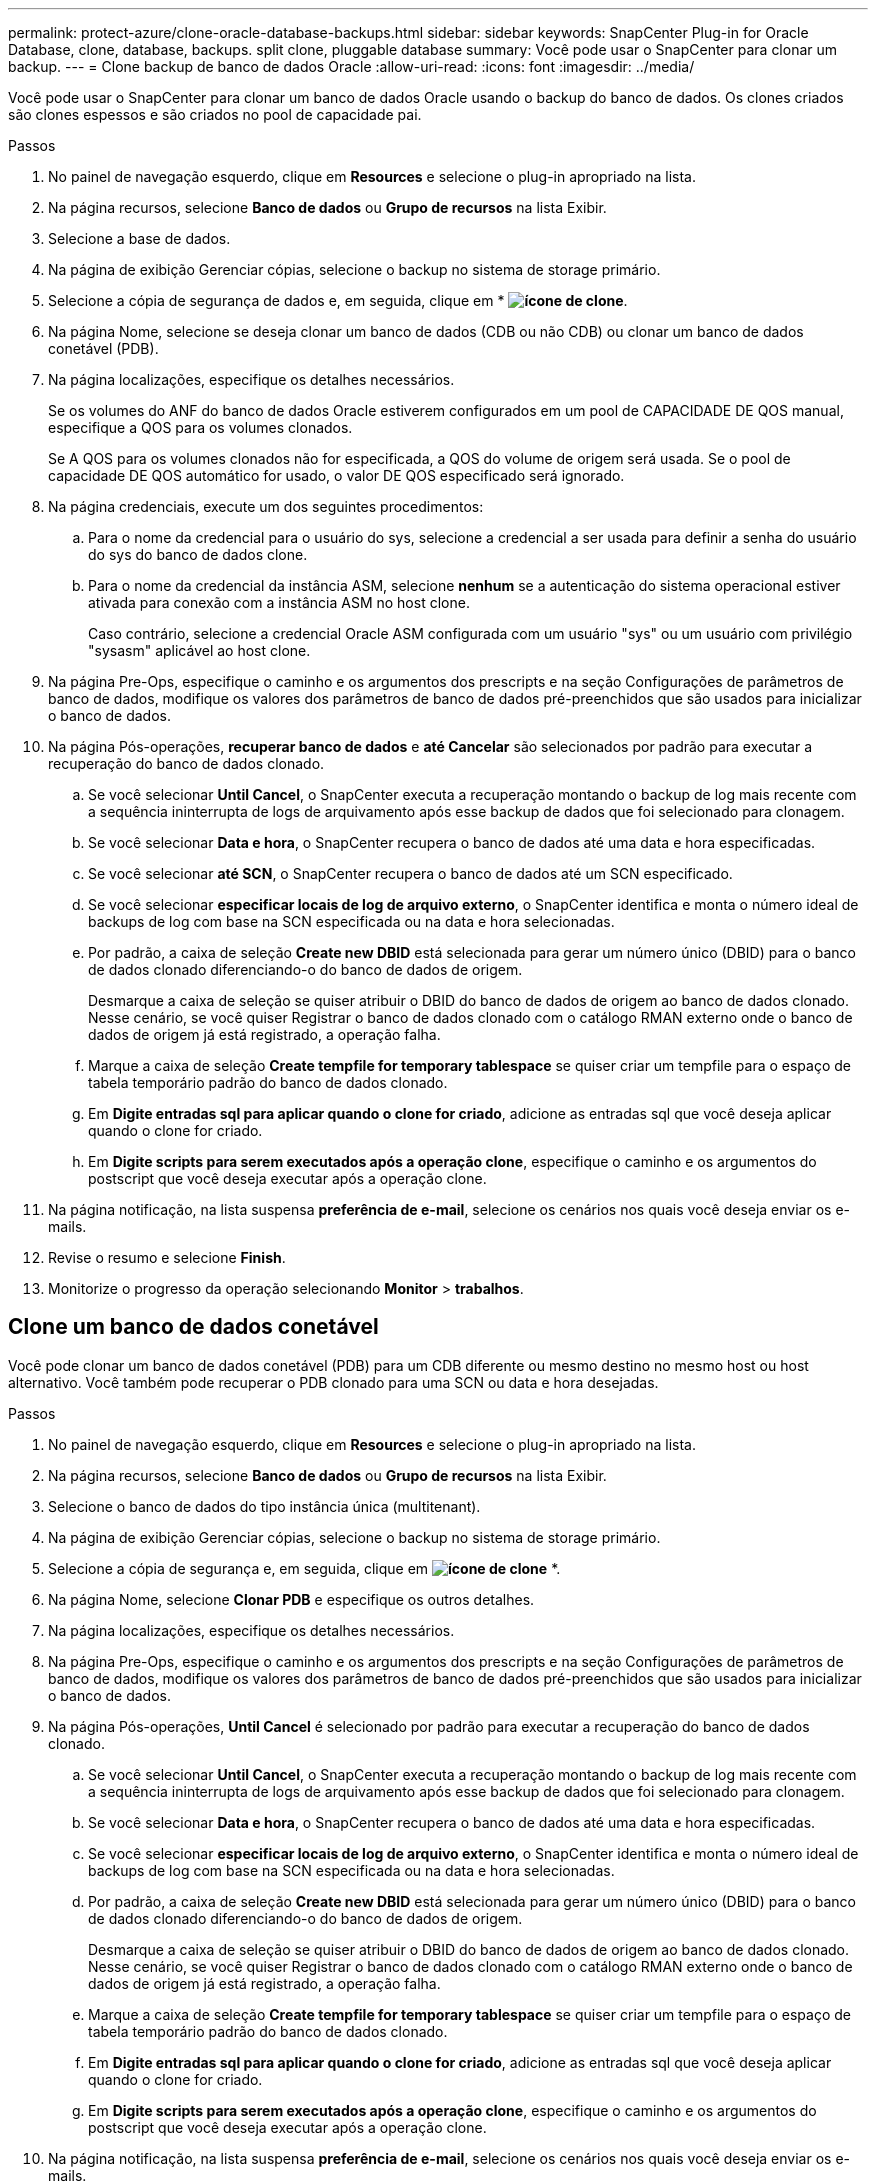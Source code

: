 ---
permalink: protect-azure/clone-oracle-database-backups.html 
sidebar: sidebar 
keywords: SnapCenter Plug-in for Oracle Database, clone, database, backups. split clone, pluggable database 
summary: Você pode usar o SnapCenter para clonar um backup. 
---
= Clone backup de banco de dados Oracle
:allow-uri-read: 
:icons: font
:imagesdir: ../media/


[role="lead"]
Você pode usar o SnapCenter para clonar um banco de dados Oracle usando o backup do banco de dados. Os clones criados são clones espessos e são criados no pool de capacidade pai.

.Passos
. No painel de navegação esquerdo, clique em *Resources* e selecione o plug-in apropriado na lista.
. Na página recursos, selecione *Banco de dados* ou *Grupo de recursos* na lista Exibir.
. Selecione a base de dados.
. Na página de exibição Gerenciar cópias, selecione o backup no sistema de storage primário.
. Selecione a cópia de segurança de dados e, em seguida, clique em * *image:../media/clone_icon.gif["ícone de clone"]*.
. Na página Nome, selecione se deseja clonar um banco de dados (CDB ou não CDB) ou clonar um banco de dados conetável (PDB).
. Na página localizações, especifique os detalhes necessários.
+
Se os volumes do ANF do banco de dados Oracle estiverem configurados em um pool de CAPACIDADE DE QOS manual, especifique a QOS para os volumes clonados.

+
Se A QOS para os volumes clonados não for especificada, a QOS do volume de origem será usada. Se o pool de capacidade DE QOS automático for usado, o valor DE QOS especificado será ignorado.

. Na página credenciais, execute um dos seguintes procedimentos:
+
.. Para o nome da credencial para o usuário do sys, selecione a credencial a ser usada para definir a senha do usuário do sys do banco de dados clone.
.. Para o nome da credencial da instância ASM, selecione *nenhum* se a autenticação do sistema operacional estiver ativada para conexão com a instância ASM no host clone.
+
Caso contrário, selecione a credencial Oracle ASM configurada com um usuário "sys" ou um usuário com privilégio "sysasm" aplicável ao host clone.



. Na página Pre-Ops, especifique o caminho e os argumentos dos prescripts e na seção Configurações de parâmetros de banco de dados, modifique os valores dos parâmetros de banco de dados pré-preenchidos que são usados para inicializar o banco de dados.
. Na página Pós-operações, *recuperar banco de dados* e *até Cancelar* são selecionados por padrão para executar a recuperação do banco de dados clonado.
+
.. Se você selecionar *Until Cancel*, o SnapCenter executa a recuperação montando o backup de log mais recente com a sequência ininterrupta de logs de arquivamento após esse backup de dados que foi selecionado para clonagem.
.. Se você selecionar *Data e hora*, o SnapCenter recupera o banco de dados até uma data e hora especificadas.
.. Se você selecionar *até SCN*, o SnapCenter recupera o banco de dados até um SCN especificado.
.. Se você selecionar *especificar locais de log de arquivo externo*, o SnapCenter identifica e monta o número ideal de backups de log com base na SCN especificada ou na data e hora selecionadas.
.. Por padrão, a caixa de seleção *Create new DBID* está selecionada para gerar um número único (DBID) para o banco de dados clonado diferenciando-o do banco de dados de origem.
+
Desmarque a caixa de seleção se quiser atribuir o DBID do banco de dados de origem ao banco de dados clonado. Nesse cenário, se você quiser Registrar o banco de dados clonado com o catálogo RMAN externo onde o banco de dados de origem já está registrado, a operação falha.

.. Marque a caixa de seleção *Create tempfile for temporary tablespace* se quiser criar um tempfile para o espaço de tabela temporário padrão do banco de dados clonado.
.. Em *Digite entradas sql para aplicar quando o clone for criado*, adicione as entradas sql que você deseja aplicar quando o clone for criado.
.. Em *Digite scripts para serem executados após a operação clone*, especifique o caminho e os argumentos do postscript que você deseja executar após a operação clone.


. Na página notificação, na lista suspensa *preferência de e-mail*, selecione os cenários nos quais você deseja enviar os e-mails.
. Revise o resumo e selecione *Finish*.
. Monitorize o progresso da operação selecionando *Monitor* > *trabalhos*.




== Clone um banco de dados conetável

Você pode clonar um banco de dados conetável (PDB) para um CDB diferente ou mesmo destino no mesmo host ou host alternativo. Você também pode recuperar o PDB clonado para uma SCN ou data e hora desejadas.

.Passos
. No painel de navegação esquerdo, clique em *Resources* e selecione o plug-in apropriado na lista.
. Na página recursos, selecione *Banco de dados* ou *Grupo de recursos* na lista Exibir.
. Selecione o banco de dados do tipo instância única (multitenant).
. Na página de exibição Gerenciar cópias, selecione o backup no sistema de storage primário.
. Selecione a cópia de segurança e, em seguida, clique em *image:../media/clone_icon.gif["ícone de clone"]* *.
. Na página Nome, selecione *Clonar PDB* e especifique os outros detalhes.
. Na página localizações, especifique os detalhes necessários.
. Na página Pre-Ops, especifique o caminho e os argumentos dos prescripts e na seção Configurações de parâmetros de banco de dados, modifique os valores dos parâmetros de banco de dados pré-preenchidos que são usados para inicializar o banco de dados.
. Na página Pós-operações, *Until Cancel* é selecionado por padrão para executar a recuperação do banco de dados clonado.
+
.. Se você selecionar *Until Cancel*, o SnapCenter executa a recuperação montando o backup de log mais recente com a sequência ininterrupta de logs de arquivamento após esse backup de dados que foi selecionado para clonagem.
.. Se você selecionar *Data e hora*, o SnapCenter recupera o banco de dados até uma data e hora especificadas.
.. Se você selecionar *especificar locais de log de arquivo externo*, o SnapCenter identifica e monta o número ideal de backups de log com base na SCN especificada ou na data e hora selecionadas.
.. Por padrão, a caixa de seleção *Create new DBID* está selecionada para gerar um número único (DBID) para o banco de dados clonado diferenciando-o do banco de dados de origem.
+
Desmarque a caixa de seleção se quiser atribuir o DBID do banco de dados de origem ao banco de dados clonado. Nesse cenário, se você quiser Registrar o banco de dados clonado com o catálogo RMAN externo onde o banco de dados de origem já está registrado, a operação falha.

.. Marque a caixa de seleção *Create tempfile for temporary tablespace* se quiser criar um tempfile para o espaço de tabela temporário padrão do banco de dados clonado.
.. Em *Digite entradas sql para aplicar quando o clone for criado*, adicione as entradas sql que você deseja aplicar quando o clone for criado.
.. Em *Digite scripts para serem executados após a operação clone*, especifique o caminho e os argumentos do postscript que você deseja executar após a operação clone.


. Na página notificação, na lista suspensa *preferência de e-mail*, selecione os cenários nos quais você deseja enviar os e-mails.
. Revise o resumo e selecione *Finish*.
. Monitorize o progresso da operação selecionando *Monitor* > *trabalhos*.

